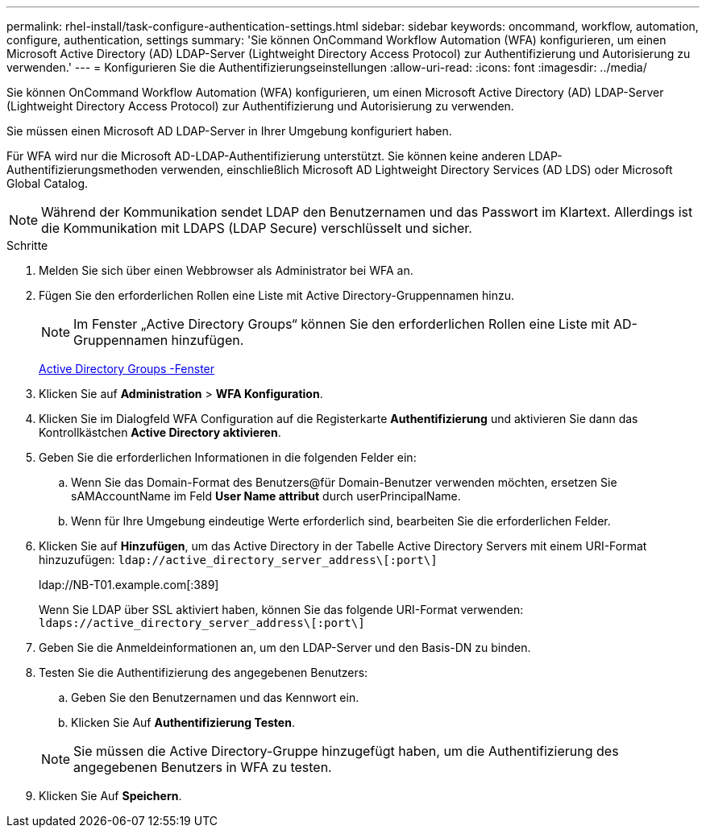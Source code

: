 ---
permalink: rhel-install/task-configure-authentication-settings.html 
sidebar: sidebar 
keywords: oncommand, workflow, automation, configure, authentication, settings 
summary: 'Sie können OnCommand Workflow Automation (WFA) konfigurieren, um einen Microsoft Active Directory (AD) LDAP-Server (Lightweight Directory Access Protocol) zur Authentifizierung und Autorisierung zu verwenden.' 
---
= Konfigurieren Sie die Authentifizierungseinstellungen
:allow-uri-read: 
:icons: font
:imagesdir: ../media/


[role="lead"]
Sie können OnCommand Workflow Automation (WFA) konfigurieren, um einen Microsoft Active Directory (AD) LDAP-Server (Lightweight Directory Access Protocol) zur Authentifizierung und Autorisierung zu verwenden.

Sie müssen einen Microsoft AD LDAP-Server in Ihrer Umgebung konfiguriert haben.

Für WFA wird nur die Microsoft AD-LDAP-Authentifizierung unterstützt. Sie können keine anderen LDAP-Authentifizierungsmethoden verwenden, einschließlich Microsoft AD Lightweight Directory Services (AD LDS) oder Microsoft Global Catalog.


NOTE: Während der Kommunikation sendet LDAP den Benutzernamen und das Passwort im Klartext. Allerdings ist die Kommunikation mit LDAPS (LDAP Secure) verschlüsselt und sicher.

.Schritte
. Melden Sie sich über einen Webbrowser als Administrator bei WFA an.
. Fügen Sie den erforderlichen Rollen eine Liste mit Active Directory-Gruppennamen hinzu.
+

NOTE: Im Fenster „Active Directory Groups“ können Sie den erforderlichen Rollen eine Liste mit AD-Gruppennamen hinzufügen.

+
xref:task-add-active-directory-group-names.adoc[Active Directory Groups -Fenster]

. Klicken Sie auf *Administration* > *WFA Konfiguration*.
. Klicken Sie im Dialogfeld WFA Configuration auf die Registerkarte *Authentifizierung* und aktivieren Sie dann das Kontrollkästchen *Active Directory aktivieren*.
. Geben Sie die erforderlichen Informationen in die folgenden Felder ein:
+
.. Wenn Sie das Domain-Format des Benutzers@für Domain-Benutzer verwenden möchten, ersetzen Sie sAMAccountName im Feld *User Name attribut* durch userPrincipalName.
.. Wenn für Ihre Umgebung eindeutige Werte erforderlich sind, bearbeiten Sie die erforderlichen Felder.


. Klicken Sie auf *Hinzufügen*, um das Active Directory in der Tabelle Active Directory Servers mit einem URI-Format hinzuzufügen: `ldap://active_directory_server_address\[:port\]`
+
ldap://NB-T01.example.com[:389]

+
Wenn Sie LDAP über SSL aktiviert haben, können Sie das folgende URI-Format verwenden: `ldaps://active_directory_server_address\[:port\]`

. Geben Sie die Anmeldeinformationen an, um den LDAP-Server und den Basis-DN zu binden.
. Testen Sie die Authentifizierung des angegebenen Benutzers:
+
.. Geben Sie den Benutzernamen und das Kennwort ein.
.. Klicken Sie Auf *Authentifizierung Testen*.


+

NOTE: Sie müssen die Active Directory-Gruppe hinzugefügt haben, um die Authentifizierung des angegebenen Benutzers in WFA zu testen.

. Klicken Sie Auf *Speichern*.

